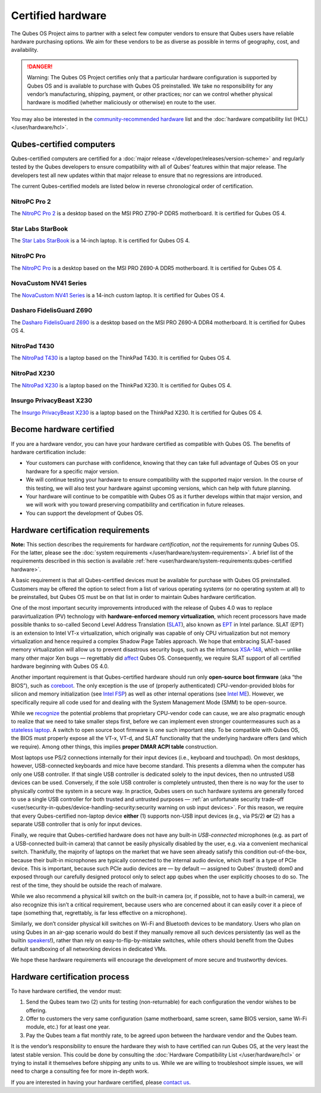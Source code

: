 ==================
Certified hardware
==================


The Qubes OS Project aims to partner with a select few computer vendors
to ensure that Qubes users have reliable hardware purchasing options. We
aim for these vendors to be as diverse as possible in terms of
geography, cost, and availability.

.. DANGER::
      Warning: The Qubes OS Project certifies only that a particular
      hardware configuration is supported by Qubes OS and is available to
      purchase with Qubes OS preinstalled. We take no responsibility for
      any vendor’s manufacturing, shipping, payment, or other practices;
      nor can we control whether physical hardware is modified (whether
      maliciously or otherwise) en route to the user.


You may also be interested in the `community-recommended hardware <https://forum.qubes-os.org/t/5560>`__ list and the :doc:`hardware compatibility list (HCL) </user/hardware/hcl>`.

Qubes-certified computers
-------------------------


Qubes-certified computers are certified for a :doc:`major release </developer/releases/version-scheme>` and regularly tested by the Qubes
developers to ensure compatibility with all of Qubes’ features within
that major release. The developers test all new updates within that
major release to ensure that no regressions are introduced.

The current Qubes-certified models are listed below in reverse
chronological order of certification.

NitroPC Pro 2
^^^^^^^^^^^^^


|Photo of the NitroPC Pro 2|

The `NitroPC Pro 2 <https://shop.nitrokey.com/shop/nitropc-pro-2-523>`__
is a desktop based on the MSI PRO Z790-P DDR5 motherboard. It is
certified for Qubes OS 4.

Star Labs StarBook
^^^^^^^^^^^^^^^^^^


|Photo of the Star Labs StarBook|

The `Star Labs StarBook <https://starlabs.systems/pages/starbook>`__ is
a 14-inch laptop. It is certified for Qubes OS 4.

NitroPC Pro
^^^^^^^^^^^


|Photo of the NitroPC Pro|

The `NitroPC Pro <https://shop.nitrokey.com/shop/product/nitropc-pro-523>`__ is a
desktop based on the MSI PRO Z690-A DDR5 motherboard. It is certified
for Qubes OS 4.

NovaCustom NV41 Series
^^^^^^^^^^^^^^^^^^^^^^


|Photo of the NovaCustom NV41 Series|

The `NovaCustom NV41 Series <https://novacustom.com/product/nv41-series/>`__ is a 14-inch
custom laptop. It is certified for Qubes OS 4.

Dasharo FidelisGuard Z690
^^^^^^^^^^^^^^^^^^^^^^^^^


|Photo of the Dasharo FidelisGuard Z690|

The `Dasharo FidelisGuard Z690 <https://3mdeb.com/shop/open-source-hardware/dasharo-fidelisguard-z690-qubes-os-certified/>`__
is a desktop based on the MSI PRO Z690-A DDR4 motherboard. It is
certified for Qubes OS 4.

NitroPad T430
^^^^^^^^^^^^^


|Photo of the NitroPad T430|

The `NitroPad T430 <https://shop.nitrokey.com/shop/product/nitropad-t430-119>`__ is a
laptop based on the ThinkPad T430. It is certified for Qubes OS 4.

NitroPad X230
^^^^^^^^^^^^^


|Photo of the NitroPad X230|

The `NitroPad X230 <https://shop.nitrokey.com/shop/product/nitropad-x230-67>`__ is a
laptop based on the ThinkPad X230. It is certified for Qubes OS 4.

Insurgo PrivacyBeast X230
^^^^^^^^^^^^^^^^^^^^^^^^^


|Photo of the Insurgo PrivacyBeast X230|

The `Insurgo PrivacyBeast X230 <https://insurgo.ca/produit/qubesos-certified-privacybeast_x230-reasonably-secured-laptop/>`__
is a laptop based on the ThinkPad X230. It is certified for Qubes OS 4.

Become hardware certified
-------------------------


If you are a hardware vendor, you can have your hardware certified as
compatible with Qubes OS. The benefits of hardware certification
include:

- Your customers can purchase with confidence, knowing that they can
  take full advantage of Qubes OS on your hardware for a specific major
  version.

- We will continue testing your hardware to ensure compatibility with
  the supported major version. In the course of this testing, we will
  also test your hardware against upcoming versions, which can help
  with future planning.

- Your hardware will continue to be compatible with Qubes OS as it
  further develops within that major version, and we will work with you
  toward preserving compatibility and certification in future releases.

- You can support the development of Qubes OS.



Hardware certification requirements
-----------------------------------


**Note:** This section describes the requirements for hardware
*certification*, *not* the requirements for *running* Qubes OS. For the
latter, please see the :doc:`system requirements </user/hardware/system-requirements>`. A brief list of the
requirements described in this section is available
:ref:`here <user/hardware/system-requirements:qubes-certified hardware>`.

A basic requirement is that all Qubes-certified devices must be
available for purchase with Qubes OS preinstalled. Customers may be
offered the option to select from a list of various operating systems
(or no operating system at all) to be preinstalled, but Qubes OS must be
on that list in order to maintain Qubes hardware certification.

One of the most important security improvements introduced with the
release of Qubes 4.0 was to replace paravirtualization (PV) technology
with **hardware-enforced memory virtualization**, which recent
processors have made possible thanks to so-called Second Level Address
Translation
(`SLAT <https://en.wikipedia.org/wiki/Second_Level_Address_Translation>`__),
also known as
`EPT <https://ark.intel.com/Search/FeatureFilter?productType=processors&ExtendedPageTables=true&MarketSegment=Mobile>`__
in Intel parlance. SLAT (EPT) is an extension to Intel VT-x
virtualization, which originally was capable of only CPU virtualization
but not memory virtualization and hence required a complex Shadow Page
Tables approach. We hope that embracing SLAT-based memory virtualization
will allow us to prevent disastrous security bugs, such as the infamous
`XSA-148 <https://xenbits.xen.org/xsa/advisory-148.html>`__, which —
unlike many other major Xen bugs — regrettably did
`affect <https://github.com/QubesOS/qubes-secpack/blob/master/QSBs/qsb-022-2015.txt>`__
Qubes OS. Consequently, we require SLAT support of all certified
hardware beginning with Qubes OS 4.0.

Another important requirement is that Qubes-certified hardware should
run only **open-source boot firmware** (aka “the BIOS”), such as
`coreboot <https://www.coreboot.org/>`__. The only exception is the use
of (properly authenticated) CPU-vendor-provided blobs for silicon and
memory initialization (see `Intel FSP <https://firmware.intel.com/learn/fsp/about-intel-fsp>`__) as well
as other internal operations (see `Intel ME <https://www.apress.com/9781430265719>`__). However, we specifically
require all code used for and dealing with the System Management Mode
(SMM) to be open-source.

While we
`recognize <https://blog.invisiblethings.org/papers/2015/x86_harmful.pdf>`__
the potential problems that proprietary CPU-vendor code can cause, we
are also pragmatic enough to realize that we need to take smaller steps
first, before we can implement even stronger countermeasures such as a
`stateless laptop <https://blog.invisiblethings.org/papers/2015/state_harmful.pdf>`__.
A switch to open source boot firmware is one such important step. To be
compatible with Qubes OS, the BIOS must properly expose all the VT-x,
VT-d, and SLAT functionality that the underlying hardware offers (and
which we require). Among other things, this implies **proper DMAR ACPI table** construction.

Most laptops use PS/2 connections internally for their input devices
(i.e., keyboard and touchpad). On most desktops, however, USB-connected
keyboards and mice have become standard. This presents a dilemma when
the computer has only one USB controller. If that single USB controller
is dedicated solely to the input devices, then no untrusted USB devices
can be used. Conversely, if the sole USB controller is completely
untrusted, then there is no way for the user to physically control the
system in a secure way. In practice, Qubes users on such hardware
systems are generally forced to use a single USB controller for both
trusted and untrusted purposes — :ref:`an unfortunate security trade-off <user/security-in-qubes/device-handling-security:security warning on usb input devices>`.
For this reason, we require that every Qubes-certified non-laptop device
**either** (1) supports non-USB input devices (e.g., via PS/2) **or**
(2) has a separate USB controller that is only for input devices.

Finally, we require that Qubes-certified hardware does not have any
built-in *USB-connected* microphones (e.g. as part of a USB-connected
built-in camera) that cannot be easily physically disabled by the user,
e.g. via a convenient mechanical switch. Thankfully, the majority of
laptops on the market that we have seen already satisfy this condition
out-of-the-box, because their built-in microphones are typically
connected to the internal audio device, which itself is a type of PCIe
device. This is important, because such PCIe audio devices are — by
default — assigned to Qubes’ (trusted) dom0 and exposed through our
carefully designed protocol only to select app qubes when the user
explicitly chooses to do so. The rest of the time, they should be
outside the reach of malware.

While we also recommend a physical kill switch on the built-in camera
(or, if possible, not to have a built-in camera), we also recognize this
isn’t a critical requirement, because users who are concerned about it
can easily cover it a piece of tape (something that, regrettably, is far
less effective on a microphone).

Similarly, we don’t consider physical kill switches on Wi-Fi and
Bluetooth devices to be mandatory. Users who plan on using Qubes in an
air-gap scenario would do best if they manually remove all such devices
persistently (as well as the builtin
`speakers <https://github.com/romanz/amodem/>`__!), rather than rely on
easy-to-flip-by-mistake switches, while others should benefit from the
Qubes default sandboxing of all networking devices in dedicated VMs.

We hope these hardware requirements will encourage the development of
more secure and trustworthy devices.

Hardware certification process
------------------------------


To have hardware certified, the vendor must:

1. Send the Qubes team two (2) units for testing (non-returnable) for
   each configuration the vendor wishes to be offering.

2. Offer to customers the very same configuration (same motherboard,
   same screen, same BIOS version, same Wi-Fi module, etc.) for at least
   one year.

3. Pay the Qubes team a flat monthly rate, to be agreed upon between the
   hardware vendor and the Qubes team.



It is the vendor’s responsibility to ensure the hardware they wish to
have certified can run Qubes OS, at the very least the latest stable
version. This could be done by consulting the :doc:`Hardware Compatibility List </user/hardware/hcl>` or trying to install it themselves before shipping any
units to us. While we are willing to troubleshoot simple issues, we will
need to charge a consulting fee for more in-depth work.

If you are interested in having your hardware certified, please `contact us <mailto:business@qubes-os.org>`__.

.. |Photo of the NitroPC Pro 2| image:: /attachment/posts/nitropc-pro.jpg
   :target: https://shop.nitrokey.com/shop/nitropc-pro-2-523

.. |Photo of the Star Labs StarBook| image:: /attachment/site/starlabs-starbook.png
   :target: https://starlabs.systems/pages/starbook

.. |Photo of the NitroPC Pro| image:: /attachment/posts/nitropc-pro.jpg
   :target: https://shop.nitrokey.com/shop/product/nitropc-pro-523

.. |Photo of the NovaCustom NV41 Series| image:: /attachment/site/novacustom-nv41-series.png
   :target: https://novacustom.com/product/nv41-series/

.. |Photo of the Dasharo FidelisGuard Z690| image:: /attachment/site/dasharo-fidelisguard-z690.jpg
   :target: https://3mdeb.com/shop/open-source-hardware/dasharo-fidelisguard-z690-qubes-os-certified/

.. |Photo of the NitroPad T430| image:: /attachment/site/nitropad-t430.jpg
   :target: https://shop.nitrokey.com/shop/product/nitropad-t430-119

.. |Photo of the NitroPad X230| image:: /attachment/site/nitropad-x230.jpg
   :target: https://shop.nitrokey.com/shop/product/nitropad-x230-67

.. |Photo of the Insurgo PrivacyBeast X230| image:: /attachment/site/insurgo-privacybeast-x230.png
   :target: https://insurgo.ca/produit/qubesos-certified-privacybeast_x230-reasonably-secured-laptop/

